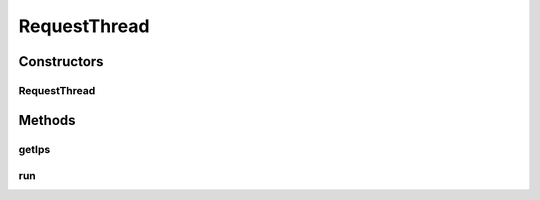 .. java:import:: java.io BufferedReader

.. java:import:: java.io IOException

.. java:import:: java.io InputStreamReader

.. java:import:: java.io PrintWriter

.. java:import:: java.net Socket

.. java:import:: java.net SocketTimeoutException

.. java:import:: java.net UnknownHostException

.. java:import:: java.util Set

.. java:import:: org.apache.commons.lang RandomStringUtils

.. java:import:: org.apache.log4j Logger

.. java:import:: com.ncr ATMMonitoring.utils.Utils

RequestThread
=============

.. java:package:: com.ncr.ATMMonitoring.socket
   :noindex:

.. java:type:: public class RequestThread extends Thread

   The Class RequestThread. This class retrieves the data from a series of ATM's by their ip's.

   :author: Jorge López Fernández (lopez.fernandez.jorge@gmail.com)

Constructors
------------
RequestThread
^^^^^^^^^^^^^

.. java:constructor:: public RequestThread(Set<String> ips, int agentPort, int timeOut, RequestThreadManager parent)
   :outertype: RequestThread

   Instantiates a new request thread.

   :param ips: the ips
   :param agentPort: the agent port
   :param timeOut: the response time out
   :param parent: the parent manager

Methods
-------
getIps
^^^^^^

.. java:method:: public Set<String> getIps()
   :outertype: RequestThread

   Gets the ips.

   :return: the ips

run
^^^

.. java:method:: public void run()
   :outertype: RequestThread


